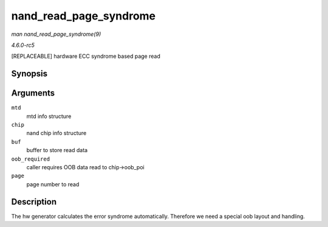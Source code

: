 .. -*- coding: utf-8; mode: rst -*-

.. _API-nand-read-page-syndrome:

=======================
nand_read_page_syndrome
=======================

*man nand_read_page_syndrome(9)*

*4.6.0-rc5*

[REPLACEABLE] hardware ECC syndrome based page read


Synopsis
========

.. c:function:: int nand_read_page_syndrome( struct mtd_info * mtd, struct nand_chip * chip, uint8_t * buf, int oob_required, int page )

Arguments
=========

``mtd``
    mtd info structure

``chip``
    nand chip info structure

``buf``
    buffer to store read data

``oob_required``
    caller requires OOB data read to chip->oob_poi

``page``
    page number to read


Description
===========

The hw generator calculates the error syndrome automatically. Therefore
we need a special oob layout and handling.


.. ------------------------------------------------------------------------------
.. This file was automatically converted from DocBook-XML with the dbxml
.. library (https://github.com/return42/sphkerneldoc). The origin XML comes
.. from the linux kernel, refer to:
..
.. * https://github.com/torvalds/linux/tree/master/Documentation/DocBook
.. ------------------------------------------------------------------------------
